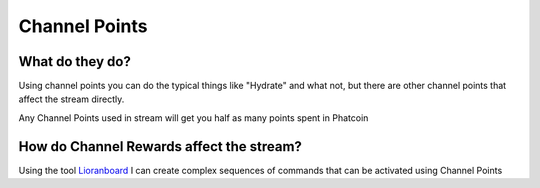 Channel Points
==============

What do they do?
----------------

Using channel points you can do the typical things like "Hydrate" and what not, but there are other channel points that affect the stream directly.

Any Channel Points used in stream will get you half as many points spent in Phatcoin

How do Channel Rewards affect the stream?
-----------------------------------------

Using the tool Lioranboard_ I can create complex sequences of commands that can be activated using Channel Points

.. _Lioranboard: https://phat32.tv/lb
